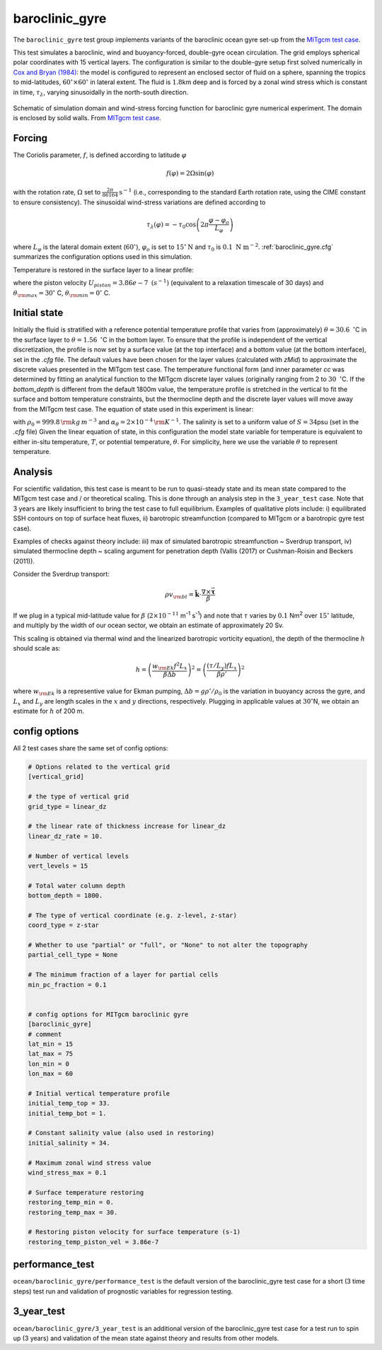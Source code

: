 .. _baroclinic_gyre:

baroclinic_gyre
===============

The ``baroclinic_gyre`` test group implements variants of the
baroclinic ocean gyre set-up from the 
`MITgcm test case`_.

This test simulates a baroclinic, wind and buoyancy-forced, double-gyre ocean circulation. 
The grid employs spherical polar coordinates with 15 vertical layers.
The configuration is similar to the double-gyre setup first solved numerically
in `Cox and Bryan (1984) <https://journals.ametsoc.org/view/journals/phoc/14/4/1520-0485_1984_014_0674_anmotv_2_0_co_2.xml>`_: the model is configured to
represent an enclosed sector of fluid on a sphere, spanning the tropics to mid-latitudes,
:math:`60^{\circ} \times 60^{\circ}` in lateral extent.
The fluid is :math:`1.8`\ km deep and is forced by a zonal wind
stress which is constant in time, :math:`\tau_{\lambda}`, varying sinusoidally in the
north-south direction.

.. figure:: ./images/baroclinic_gyre_config.png
  :width: 95%
  :align: center
  :alt: baroclinic gyre configuration
  :name: baroclinic_gyre_config

  Schematic of simulation domain and wind-stress forcing function for baroclinic gyre numerical experiment. The domain is enclosed by solid walls. From `MITgcm test case`_.

Forcing
-------

The Coriolis parameter, :math:`f`, is defined
according to latitude :math:`\varphi`

.. math::
      f(\varphi) = 2 \Omega \sin( \varphi )

with the rotation rate, :math:`\Omega` set to :math:`\frac{2 \pi}{86164} \text{s}^{-1}` (i.e., corresponding to the standard Earth rotation rate, using the CIME constant to ensure consistency).
The sinusoidal wind-stress variations are defined according to

.. math::
      \tau_{\lambda}(\varphi) = -\tau_{0}\cos \left(2 \pi \frac{\varphi-\varphi_o}{L_{\varphi}} \right)

where :math:`L_{\varphi}` is the lateral domain extent
(:math:`60^{\circ}`), :math:`\varphi_o` is set to :math:`15^{\circ} \text{N}` and :math:`\tau_0` is :math:`0.1 \text{ N m}^{-2}`.
:ref:`baroclinic_gyre.cfg` summarizes the
configuration options used in this simulation. 

Temperature is restored in the surface layer to a linear profile:

.. math::
      {\cal F}_\theta = - U_{piston} (\theta-\theta^*), \phantom{WWW}
   \theta^* = \frac{\theta_{\rm max} - \theta_{\rm min}}{L_\varphi} (\varphi_{\rm max} - \varphi) + \theta_{\rm min}
   :label: baroc_restore_theta

where the piston velocity :math:`U_{piston}=3.86e-7 \text{ }  (s^{-1})`  (equivalent to a relaxation timescale of 30 days) and :math:`\theta_{\rm max}=30^{\circ}` C, :math:`\theta_{\rm min}=0^{\circ}` C.

Initial state
-------------

Initially the fluid is stratified
with a reference potential temperature profile that varies from (approximately) :math:`\theta=30.6 \text{ } ^{\circ}`\ C
in the surface layer to :math:`\theta=1.56 \text{ } ^{\circ}`\ C in the bottom layer. To ensure that the profile is independent of the vertical discretization, the profile is now set by a surface value (at the top interface) and a bottom value (at the bottom interface), set in the `.cfg` file. The default values have been chosen for the layer values (calculated with `zMid`) to approximate the discrete values presented in the MITgcm test case. The temperature functional form (and inner parameter `cc`  was determined by fitting an analytical function to the MITgcm discrete layer values (originally ranging from 2 to :math:`30 \text{ } ^{\circ}`\ C. If the `bottom_depth` is different from the default 1800m value, the temperature profile is stretched in the vertical to fit the surface and bottom temperature constraints, but the thermocline depth and the discrete layer values will move away from the MITgcm test case.  
The equation of state used in this experiment is linear:

.. math::
      \rho = \rho_{0} ( 1 - \alpha_{\theta}\theta^{\prime} )
  :label: rho_lineareos

with :math:`\rho_{0}=999.8\,{\rm kg\,m}^{-3}` and
:math:`\alpha_{\theta}=2\times10^{-4}\,{\rm K}^{-1}`. The salinity is set to a uniform value of :math:`S=34`\ psu (set in the `.cfg` file) 
Given the linear equation of state, in this configuration the model state variable for temperature is
equivalent to either in-situ temperature, :math:`T`, or potential
temperature, :math:`\theta`. For simplicity, here we use the variable :math:`\theta` to
represent temperature.

Analysis
--------

For scientific validation, this test case is meant to be run to quasi-steady state and its mean state compared to the MITgcm test case and / or theoretical scaling. This is done through an analysis step in the ``3_year_test`` case. Note that 3 years are likely insufficient to bring the test case to full equilibrium.  
Examples of qualitative plots include: i) equilibrated SSH contours on top of surface heat fluxes, ii) barotropic streamfunction (compared to MITgcm or a barotropic gyre test case).

Examples of checks against theory include: iii) max of simulated barotropic streamfunction ~ Sverdrup transport, iv) simulated thermocline depth ~ scaling argument for penetration depth (Vallis (2017) or Cushman-Roisin and Beckers (2011)).

Consider the Sverdrup transport:

.. math:: \rho v_{\rm bt} = \hat{\boldsymbol{k}} \cdot \frac{ \nabla  \times \vec{\boldsymbol{\tau}}}{\beta}

If we plug in a typical mid-latitude value for :math:`\beta` (:math:`2 \times 10^{-11}` m\ :sup:`-1` s\ :sup:`-1`)
and note that :math:`\tau` varies by :math:`0.1` Nm\ :sup:`2` over :math:`15^{\circ}` latitude,
and multiply by the width of our ocean sector, we obtain an estimate of approximately 20 Sv.

This scaling is obtained via thermal wind and the linearized barotropic vorticity equation),
the depth of the thermocline :math:`h` should scale as:

.. math:: h = \left( \frac{w_{\rm Ek} f^2 L_x}{\beta \Delta b} \right) ^2 = \left( \frac{(\tau / L_y) f L_x}{\beta \rho'} \right) ^2

where :math:`w_{\rm Ek}` is a representive value for Ekman pumping, :math:`\Delta b = g \rho' / \rho_0`
is the variation in buoyancy across the gyre,
and :math:`L_x` and :math:`L_y` are length scales in the
:math:`x` and :math:`y` directions, respectively.
Plugging in applicable values at :math:`30^{\circ}`\ N,
we obtain an estimate for :math:`h` of 200 m.

.. _baroclinic_gyre.cfg:

config options
--------------

All 2 test cases share the same set of config options:

.. code-block:: cfg

    # Options related to the vertical grid
    [vertical_grid]
    
    # the type of vertical grid
    grid_type = linear_dz
    
    # the linear rate of thickness increase for linear_dz
    linear_dz_rate = 10.
    
    # Number of vertical levels
    vert_levels = 15
    
    # Total water column depth
    bottom_depth = 1800.
    
    # The type of vertical coordinate (e.g. z-level, z-star)
    coord_type = z-star
    
    # Whether to use "partial" or "full", or "None" to not alter the topography
    partial_cell_type = None
    
    # The minimum fraction of a layer for partial cells
    min_pc_fraction = 0.1
    
    
    # config options for MITgcm baroclinic gyre
    [baroclinic_gyre]
    # comment
    lat_min = 15
    lat_max = 75
    lon_min = 0
    lon_max = 60
    
    # Initial vertical temperature profile
    initial_temp_top = 33.
    initial_temp_bot = 1.
    
    # Constant salinity value (also used in restoring)
    initial_salinity = 34.
    
    # Maximum zonal wind stress value
    wind_stress_max = 0.1
    
    # Surface temperature restoring
    restoring_temp_min = 0.
    restoring_temp_max = 30.

    # Restoring piston velocity for surface temperature (s-1)
    restoring_temp_piston_vel = 3.86e-7

performance_test
----------------

``ocean/baroclinic_gyre/performance_test`` is the default version of the
baroclinic_gyre test case for a short (3 time steps) test run and validation of
prognostic variables for regression testing.

3_year_test
-----------

``ocean/baroclinic_gyre/3_year_test`` is an additional version of the
baroclinic_gyre test case for a test run to spin up (3 years)
and validation of the mean state against theory and results from other models.

.. _MITgcm test case: https://mitgcm.readthedocs.io/en/latest/examples/baroclinic_gyre/baroclinic_gyre.html
